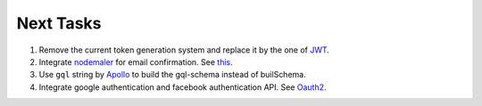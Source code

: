 ===========
Next Tasks
===========

1. Remove the current token generation system and replace it by the one of `JWT <jwt.io>`_.

2. Integrate `nodemaler <nodemailer.com>`_ for email confirmation. See `this <https://www.youtube.com/watch?v=76tKpVbjhu8>`_.

3. Use ``gql`` string by `Apollo <https://www.apollographql.com/docs/apollo-server/v1/servers/express/>`_ to build the gql-schema instead of builSchema.

4. Integrate google authentication and facebook authentication API. See `Oauth2 <https://oauth.net/2/>`_.
